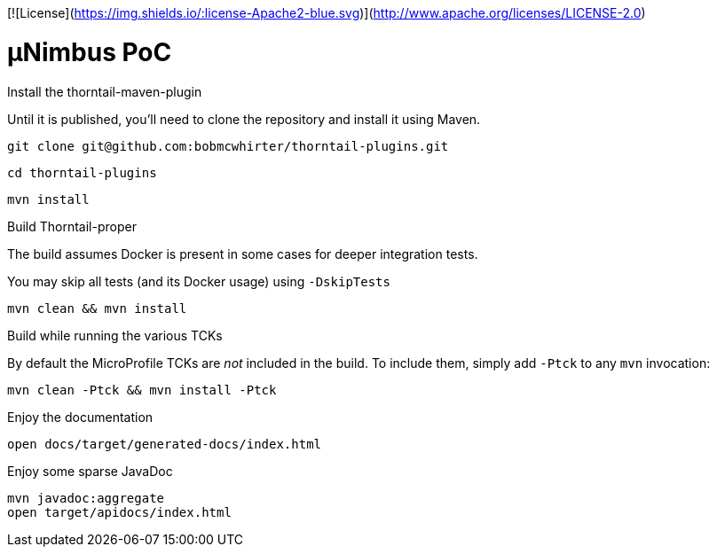 [![License](https://img.shields.io/:license-Apache2-blue.svg)](http://www.apache.org/licenses/LICENSE-2.0)

= µNimbus PoC

.Install the thorntail-maven-plugin

Until it is published, you'll need to clone the repository and install it using Maven.

    git clone git@github.com:bobmcwhirter/thorntail-plugins.git

    cd thorntail-plugins

    mvn install

.Build Thorntail-proper

The build assumes Docker is present in some cases for deeper integration tests.

You may skip all tests (and its Docker usage) using `-DskipTests`

    mvn clean && mvn install

.Build while running the various TCKs

By default the MicroProfile TCKs are _not_ included in the build.
To include them, simply add `-Ptck` to any `mvn` invocation:

    mvn clean -Ptck && mvn install -Ptck

.Enjoy the documentation

    open docs/target/generated-docs/index.html

.Enjoy some sparse JavaDoc

    mvn javadoc:aggregate
    open target/apidocs/index.html
